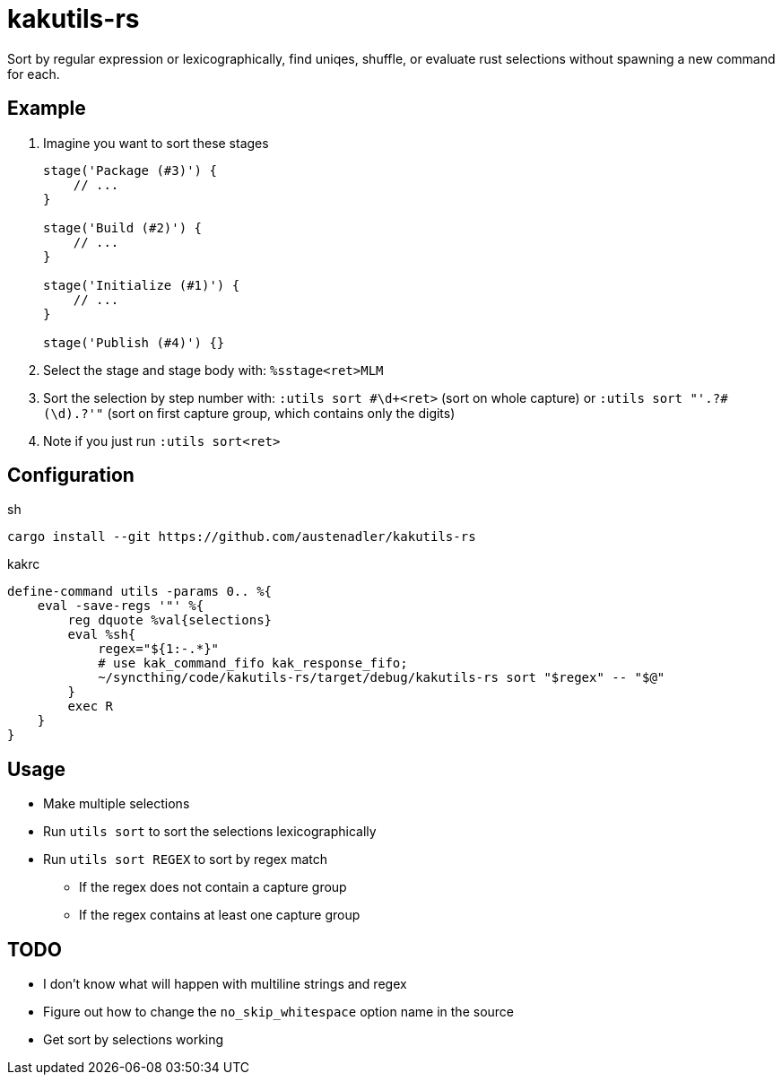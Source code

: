 = kakutils-rs

Sort by regular expression or lexicographically, find uniqes, shuffle, or evaluate rust selections without spawning a new command for each.

== Example

. Imagine you want to sort these stages
+
[source,groovy]
----
stage('Package (#3)') {
    // ...
}

stage('Build (#2)') {
    // ...
}

stage('Initialize (#1)') {
    // ...
}

stage('Publish (#4)') {}
----

. Select the stage and stage body with: `%sstage<ret>MLM`
. Sort the selection by step number with: `:utils sort #\d+<ret>` (sort on whole capture) or `:utils sort "'.+?#(\d).+?'"` (sort on first capture group, which contains only the digits)
. Note if you just run `:utils sort<ret>`

== Configuration

[source,sh,title='sh']
----
cargo install --git https://github.com/austenadler/kakutils-rs
----

[source,title='kakrc']
----
define-command utils -params 0.. %{
    eval -save-regs '"' %{
        reg dquote %val{selections}
        eval %sh{
            regex="${1:-.*}"
            # use kak_command_fifo kak_response_fifo;
            ~/syncthing/code/kakutils-rs/target/debug/kakutils-rs sort "$regex" -- "$@"
        }
        exec R
    }
}
----

== Usage

* Make multiple selections
* Run `utils sort` to sort the selections lexicographically
* Run `utils sort REGEX` to sort by regex match
** If the regex does not contain a capture group
** If the regex contains at least one capture group

== TODO

* I don't know what will happen with multiline strings and regex
* Figure out how to change the `no_skip_whitespace` option name in the source
* Get sort by selections working
